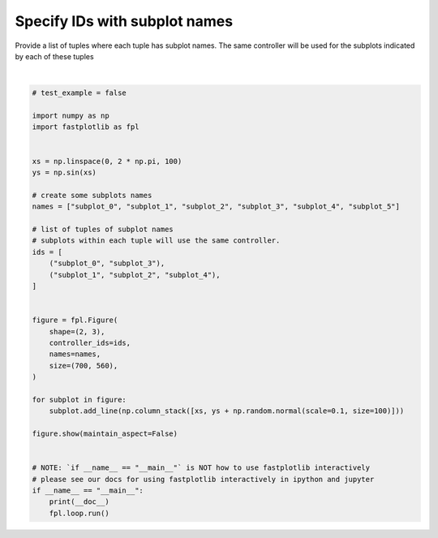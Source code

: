 
.. DO NOT EDIT.
.. THIS FILE WAS AUTOMATICALLY GENERATED BY SPHINX-GALLERY.
.. TO MAKE CHANGES, EDIT THE SOURCE PYTHON FILE:
.. "_gallery/controllers/specify_names.py"
.. LINE NUMBERS ARE GIVEN BELOW.

.. only:: html

    .. note::
        :class: sphx-glr-download-link-note

        :ref:`Go to the end <sphx_glr_download__gallery_controllers_specify_names.py>`
        to download the full example code.

.. rst-class:: sphx-glr-example-title

.. _sphx_glr__gallery_controllers_specify_names.py:


Specify IDs with subplot names
==============================

Provide a list of tuples where each tuple has subplot names. The same controller will be used for the subplots
indicated by each of these tuples

.. GENERATED FROM PYTHON SOURCE LINES 8-47



.. image-sg:: /_gallery/controllers/images/sphx_glr_specify_names_001.webp
   :alt: specify names
   :srcset: /_gallery/controllers/images/sphx_glr_specify_names_001.webp
   :class: sphx-glr-single-img


.. rst-class:: sphx-glr-script-out

 .. code-block:: none

    /home/uutzinger/Build/fastplotlib/fastplotlib/graphics/features/_base.py:18: UserWarning: casting float64 array to float32
      warn(f"casting {array.dtype} array to float32")







|

.. code-block:: Python


    # test_example = false

    import numpy as np
    import fastplotlib as fpl


    xs = np.linspace(0, 2 * np.pi, 100)
    ys = np.sin(xs)

    # create some subplots names
    names = ["subplot_0", "subplot_1", "subplot_2", "subplot_3", "subplot_4", "subplot_5"]

    # list of tuples of subplot names
    # subplots within each tuple will use the same controller.
    ids = [
        ("subplot_0", "subplot_3"),
        ("subplot_1", "subplot_2", "subplot_4"),
    ]


    figure = fpl.Figure(
        shape=(2, 3),
        controller_ids=ids,
        names=names,
        size=(700, 560),
    )

    for subplot in figure:
        subplot.add_line(np.column_stack([xs, ys + np.random.normal(scale=0.1, size=100)]))

    figure.show(maintain_aspect=False)


    # NOTE: `if __name__ == "__main__"` is NOT how to use fastplotlib interactively
    # please see our docs for using fastplotlib interactively in ipython and jupyter
    if __name__ == "__main__":
        print(__doc__)
        fpl.loop.run()


.. rst-class:: sphx-glr-timing

   **Total running time of the script:** (0 minutes 0.323 seconds)


.. _sphx_glr_download__gallery_controllers_specify_names.py:

.. only:: html

  .. container:: sphx-glr-footer sphx-glr-footer-example

    .. container:: sphx-glr-download sphx-glr-download-jupyter

      :download:`Download Jupyter notebook: specify_names.ipynb <specify_names.ipynb>`

    .. container:: sphx-glr-download sphx-glr-download-python

      :download:`Download Python source code: specify_names.py <specify_names.py>`

    .. container:: sphx-glr-download sphx-glr-download-zip

      :download:`Download zipped: specify_names.zip <specify_names.zip>`


.. only:: html

 .. rst-class:: sphx-glr-signature

    `Gallery generated by Sphinx-Gallery <https://sphinx-gallery.github.io>`_
